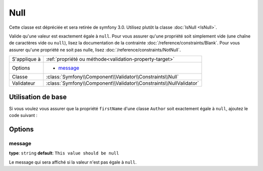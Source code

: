 Null
====

Cette classe est dépréciée et sera retirée de symfony 3.0. Utilisez plutôt la classe :doc:`IsNull <IsNull>`.

Valide qu'une valeur est exactement égale à ``null``. Pour vous assurer qu'une
propriété soit simplement vide (une chaîne de caractères vide ou ``null``), lisez la
documentation de la contrainte :doc:`/reference/constraints/Blank`.
Pour vous assurer qu'une propriété ne soit pas nulle, lisez :doc:`/reference/constraints/NotNull`.


+----------------+-----------------------------------------------------------------------+
| S'applique à   | :ref:`propriété ou méthode<validation-property-target>`               |
+----------------+-----------------------------------------------------------------------+
| Options        | - `message`_                                                          |
+----------------+-----------------------------------------------------------------------+
| Classe         | :class:`Symfony\\Component\\Validator\\Constraints\\Null`             |
+----------------+-----------------------------------------------------------------------+
| Validateur     | :class:`Symfony\\Component\\Validator\\Constraints\\NullValidator`    |
+----------------+-----------------------------------------------------------------------+

Utilisation de base
-------------------

Si vous voulez vous assurer que la propriété ``firstName`` d'une classe ``Author``
soit exactement égale à ``null``, ajoutez le code suivant :

.. configuration-block::

    .. code-block:: yaml

        # src/Acme/BlogBundle/Resources/config/validation.yml
        Acme\BlogBundle\Entity\Author:
            properties:
                firstName:
                    - 'Null': ~

    .. code-block:: php-annotations

        // src/Acme/BlogBundle/Entity/Author.php
        namespace Acme\BlogBundle\Entity;
        
        use Symfony\Component\Validator\Constraints as Assert;

        class Author
        {
            /**
             * @Assert\Null()
             */
            protected $firstName;
        }

    .. code-block:: xml

        <!-- src/Acme/BlogBundle/Resources/config/validation.xml -->
        <class name="Acme\BlogBundle\Entity\Author">
            <property name="firstName">
                <constraint name="Null" />
            </property>
        </class>

    .. code-block:: php

        // src/Acme/BlogBundle/Entity/Author.php
        namespace Acme\BlogBundle\Entity;

        use Symfony\Component\Validator\Mapping\ClassMetadata;
        use Symfony\Component\Validator\Constraints as Assert;

        class Author
        {
            public static function loadValidatorMetadata(ClassMetadata $metadata)
            {
                $metadata->addPropertyConstraint('firstName', Assert\Null());
            }
        }

Options
-------

message
~~~~~~~

**type**: ``string`` **default**: ``This value should be null``

Le message qui sera affiché si la valeur n'est pas égale à ``null``.
